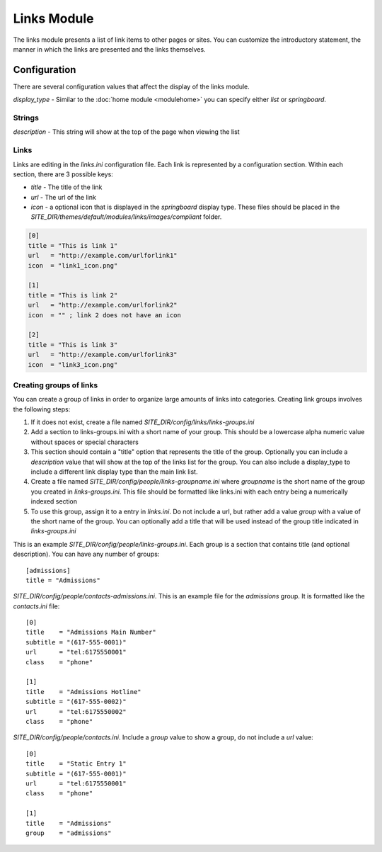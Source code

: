 ############
Links Module
############

The links module presents a list of link items to other pages or sites. You can customize the introductory
statement, the manner in which the links are presented and the links themselves. 

=============
Configuration
=============

There are several configuration values that affect the display of the links module. 

*display_type* - Similar to the :doc:`home module <modulehome>` you can specify either *list* or 
*springboard*.

-------
Strings
-------

*description* - This string will show at the top of the page when viewing the list

-----
Links
-----

Links are editing in the *links.ini* configuration file. Each link is represented by a configuration
section. Within each section, there are 3 possible keys:

* *title* - The title of the link
* *url* - The url of the link
* *icon* - a optional icon that is displayed in the *springboard* display type. These files should 
  be placed in the  *SITE_DIR/themes/default/modules/links/images/compliant* folder. 

.. code-block:: ini

    [0]
    title = "This is link 1"
    url   = "http://example.com/urlforlink1"
    icon  = "link1_icon.png"
    
    [1]
    title = "This is link 2"
    url   = "http://example.com/urlforlink2"
    icon  = "" ; link 2 does not have an icon
    
    [2]
    title = "This is link 3"
    url   = "http://example.com/urlforlink3"
    icon  = "link3_icon.png"
    
---------------------------
Creating groups of links
---------------------------

You can create a group of links in order to organize large amounts of links into categories.
Creating link groups involves the following steps:

#. If it does not exist, create a file named *SITE_DIR/config/links/links-groups.ini*
#. Add a section to links-groups.ini with a short name of your group. This should be a lowercase 
   alpha numeric value without spaces or special characters
#. This section should contain a "title" option that represents the title of the group. Optionally
   you can include a *description* value that will show at the top of the links list for the group.
   You can also include a display_type to include a different link display type than the main link list.
#. Create a file named *SITE_DIR/config/people/links-groupname.ini* where *groupname* is the short name
   of the group you created in *links-groups.ini*. This file should be formatted like links.ini with
   each entry being a numerically indexed section
#. To use this group, assign it to a entry in *links.ini*. Do not include a url, but rather add 
   a value *group* with a value of the short name of the group. You can optionally add a title that will
   be used instead of the group title indicated in *links-groups.ini*
  
This is an example *SITE_DIR/config/people/links-groups.ini*. Each group is a section that contains title (and optional description).
You can have any number of groups::

  [admissions]
  title = "Admissions"

*SITE_DIR/config/people/contacts-admissions.ini*. This is an example file for the *admissions* group. It is
formatted like the *contacts.ini* file::

  [0]
  title    = "Admissions Main Number"
  subtitle = "(617-555-0001)"
  url      = "tel:6175550001"
  class    = "phone"

  [1]
  title    = "Admissions Hotline"
  subtitle = "(617-555-0002)"
  url      = "tel:6175550002"
  class    = "phone"

*SITE_DIR/config/people/contacts.ini*. Include a *group* value to show a group, do not include a *url* value::

  [0]
  title    = "Static Entry 1"
  subtitle = "(617-555-0001)"
  url      = "tel:6175550001"
  class    = "phone"

  [1]
  title    = "Admissions"
  group    = "admissions"
